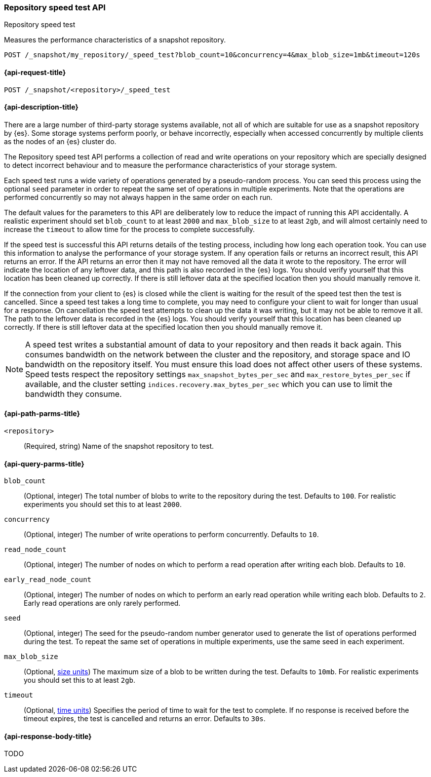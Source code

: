 [role="xpack"]
[[repo-speed-test-api]]
=== Repository speed test API
++++
<titleabbrev>Repository speed test</titleabbrev>
++++
// TODO TBD I originally styled this as an "extended verification API" but feel
// that verification is too strong a word. We certainly report errors if it
// finds any, but no errors doesn't mean the repository is 100% correct, nor
// does it meet any performance threshold. A speed test implies weaker claims
// so I expect it would be less misleading.

Measures the performance characteristics of a snapshot repository.

////
[source,console]
----
PUT /_snapshot/my_repository
{
  "type": "fs",
  "settings": {
    "location": "my_backup_location"
  }
}
----
// TESTSETUP
////

[source,console]
----
POST /_snapshot/my_repository/_speed_test?blob_count=10&concurrency=4&max_blob_size=1mb&timeout=120s
----

[[repo-speed-test-api-request]]
==== {api-request-title}

`POST /_snapshot/<repository>/_speed_test`

[[repo-speed-test-api-desc]]
==== {api-description-title}

There are a large number of third-party storage systems available, not all of
which are suitable for use as a snapshot repository by {es}. Some storage
systems perform poorly, or behave incorrectly, especially when accessed
concurrently by multiple clients as the nodes of an {es} cluster do.

The Repository speed test API performs a collection of read and write
operations on your repository which are specially designed to detect incorrect
behaviour and to measure the performance characteristics of your storage
system.

Each speed test runs a wide variety of operations generated by a pseudo-random
process. You can seed this process using the optional `seed` parameter in order
to repeat the same set of operations in multiple experiments. Note that the
operations are performed concurrently so may not always happen in the same
order on each run.

The default values for the parameters to this API are deliberately low to
reduce the impact of running this API accidentally. A realistic experiment
should set `blob_count` to at least `2000` and `max_blob_size` to at least
`2gb`, and will almost certainly need to increase the `timeout` to allow time
for the process to complete successfully.

If the speed test is successful this API returns details of the testing
process, including how long each operation took. You can use this information
to analyse the performance of your storage system. If any operation fails or
returns an incorrect result, this API returns an error. If the API returns an
error then it may not have removed all the data it wrote to the repository. The
error will indicate the location of any leftover data, and this path is also
recorded in the {es} logs. You should verify yourself that this location has
been cleaned up correctly. If there is still leftover data at the specified
location then you should manually remove it.

If the connection from your client to {es} is closed while the client is
waiting for the result of the speed test then the test is cancelled.  Since a
speed test takes a long time to complete, you may need to configure your client
to wait for longer than usual for a response. On cancellation the speed test
attempts to clean up the data it was writing, but it may not be able to remove
it all. The path to the leftover data is recorded in the {es} logs. You should
verify yourself that this location has been cleaned up correctly. If there is
still leftover data at the specified location then you should manually remove
it.

NOTE: A speed test writes a substantial amount of data to your repository and
then reads it back again. This consumes bandwidth on the network between the
cluster and the repository, and storage space and IO bandwidth on the
repository itself. You must ensure this load does not affect other users of
these systems. Speed tests respect the repository settings
`max_snapshot_bytes_per_sec` and `max_restore_bytes_per_sec` if available, and
the cluster setting `indices.recovery.max_bytes_per_sec` which you can use to
limit the bandwidth they consume.

[[repo-speed-test-api-path-params]]
==== {api-path-parms-title}

`<repository>`::
(Required, string)
Name of the snapshot repository to test.

[[repo-speed-test-api-query-params]]
==== {api-query-parms-title}

`blob_count`::
(Optional, integer) The total number of blobs to write to the repository during
the test. Defaults to `100`. For realistic experiments you should set this to
at least `2000`.

`concurrency`::
(Optional, integer) The number of write operations to perform concurrently.
Defaults to `10`.

`read_node_count`::
(Optional, integer) The number of nodes on which to perform a read operation
after writing each blob.  Defaults to `10`.

`early_read_node_count`::
(Optional, integer) The number of nodes on which to perform an early read
operation while writing each blob. Defaults to `2`. Early read operations are
only rarely performed.

`seed`::
(Optional, integer) The seed for the pseudo-random number generator used to
generate the list of operations performed during the test. To repeat the same
set of operations in multiple experiments, use the same seed in each
experiment.

`max_blob_size`::
(Optional, <<size-units, size units>>) The maximum size of a blob to be written
during the test. Defaults to `10mb`. For realistic experiments you should set
this to at least `2gb`.

`timeout`::
(Optional, <<time-units, time units>>) Specifies the period of time to wait for
the test to complete. If no response is received before the timeout expires,
the test is cancelled and returns an error. Defaults to `30s`.

[role="child_attributes"]
[[repo-speed-test-api-response-body]]
==== {api-response-body-title}

TODO
